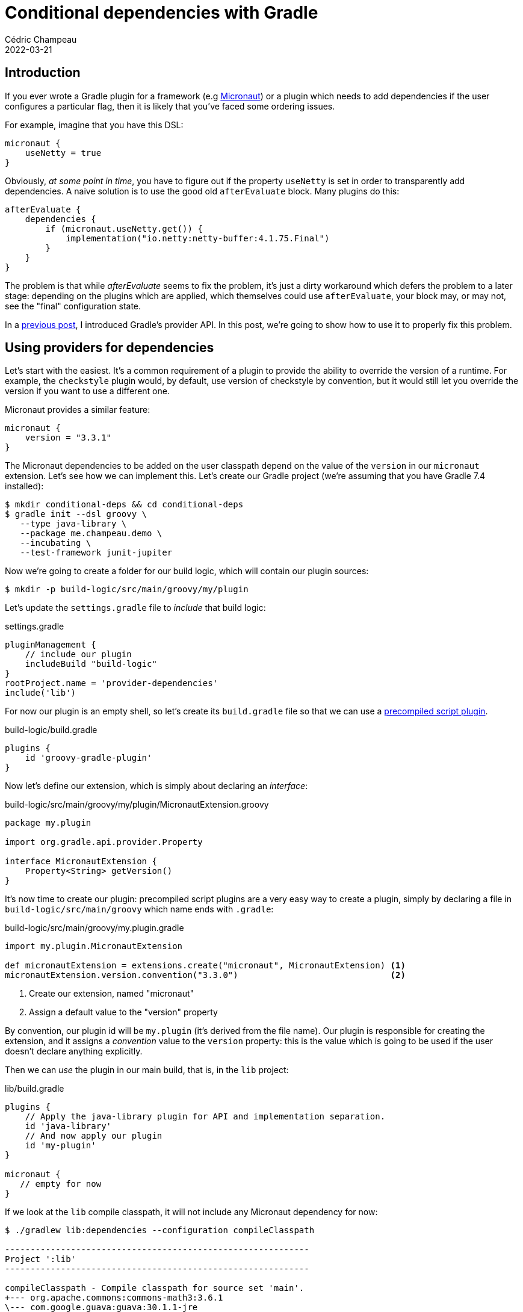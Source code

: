 = Conditional dependencies with Gradle
Cédric Champeau
2022-03-21
:jbake-type: post
:jbake-tags: gradle, dependencies
:jbake-status: published
:source-highlighter: pygments
:id: conditional-dependencies-gradle
:linkattrs:

== Introduction

If you ever wrote a Gradle plugin for a framework (e.g https://micronaut.io[Micronaut]) or a plugin which needs to add dependencies if the user configures a particular flag, then it is likely that you've faced some ordering issues.

For example, imagine that you have this DSL:

```groovy
micronaut {
    useNetty = true
}
```

Obviously, _at some point in time_, you have to figure out if the property `useNetty` is set in order to transparently add dependencies.
A naive solution is to use the good old `afterEvaluate` block.
Many plugins do this:

```groovy
afterEvaluate {
    dependencies {
        if (micronaut.useNetty.get()) {
            implementation("io.netty:netty-buffer:4.1.75.Final")
        }
    }
}
```

The problem is that while _afterEvaluate_ seems to fix the problem, it's just a dirty workaround which defers the problem to a later stage: depending on the plugins which are applied, which themselves could use `afterEvaluate`, your block may, or may not, see the "final" configuration state.

In a https://melix.github.io/blog/2022/01/understanding-provider-api.html[previous post], I introduced Gradle's provider API.
In this post, we're going to show how to use it to properly fix this problem.

== Using providers for dependencies

Let's start with the easiest.
It's a common requirement of a plugin to provide the ability to override the version of a runtime.
For example, the `checkstyle` plugin would, by default, use version of checkstyle by convention, but it would still let you override the version if you want to use a different one.

Micronaut provides a similar feature:

```gradle
micronaut {
    version = "3.3.1"
}
```

The Micronaut dependencies to be added on the user classpath depend on the value of the `version` in our `micronaut` extension.
Let's see how we can implement this.
Let's create our Gradle project (we're assuming that you have Gradle 7.4 installed):


```bash
$ mkdir conditional-deps && cd conditional-deps
$ gradle init --dsl groovy \
   --type java-library \
   --package me.champeau.demo \
   --incubating \
   --test-framework junit-jupiter
```

Now we're going to create a folder for our build logic, which will contain our plugin sources:

```bash
$ mkdir -p build-logic/src/main/groovy/my/plugin
```

Let's update the `settings.gradle` file to _include_ that build logic:

.settings.gradle
[source,groovy]
----
pluginManagement {
    // include our plugin
    includeBuild "build-logic"
}
rootProject.name = 'provider-dependencies'
include('lib')
----

For now our plugin is an empty shell, so let's create its `build.gradle` file so that we can use a https://docs.gradle.org/7.4.1/userguide/custom_plugins.html#sec:precompiled_plugins[precompiled script plugin].

.build-logic/build.gradle
[source,groovy]
----
plugins {
    id 'groovy-gradle-plugin'
}
----

Now let's define our extension, which is simply about declaring an _interface_:

.build-logic/src/main/groovy/my/plugin/MicronautExtension.groovy
[source,groovy]
----
package my.plugin

import org.gradle.api.provider.Property

interface MicronautExtension {
    Property<String> getVersion()
}
----

It's now time to create our plugin: precompiled script plugins are a very easy way to create a plugin, simply by declaring a file in `build-logic/src/main/groovy` which name ends with `.gradle`:

.build-logic/src/main/groovy/my.plugin.gradle
[source,groovy]
----
import my.plugin.MicronautExtension

def micronautExtension = extensions.create("micronaut", MicronautExtension) <1>
micronautExtension.version.convention("3.3.0")                              <2>
----
<1> Create our extension, named "micronaut"
<2> Assign a default value to the "version" property

By convention, our plugin id will be `my.plugin` (it's derived from the file name).
Our plugin is responsible for creating the extension, and it assigns a _convention_ value to the `version` property: this is the value which is going to be used if the user doesn't declare anything explicitly.

Then we can _use_ the plugin in our main build, that is, in the `lib` project:

.lib/build.gradle
[source,groovy]
----
plugins {
    // Apply the java-library plugin for API and implementation separation.
    id 'java-library'
    // And now apply our plugin
    id 'my-plugin'
}

micronaut {
   // empty for now
}
----

If we look at the `lib` compile classpath, it will not include any Micronaut dependency for now:

```bash
$ ./gradlew lib:dependencies --configuration compileClasspath

------------------------------------------------------------
Project ':lib'
------------------------------------------------------------

compileClasspath - Compile classpath for source set 'main'.
+--- org.apache.commons:commons-math3:3.6.1
\--- com.google.guava:guava:30.1.1-jre
     +--- com.google.guava:failureaccess:1.0.1
     +--- com.google.guava:listenablefuture:9999.0-empty-to-avoid-conflict-with-guava
     +--- com.google.code.findbugs:jsr305:3.0.2
     +--- org.checkerframework:checker-qual:3.8.0
     +--- com.google.errorprone:error_prone_annotations:2.5.1
     \--- com.google.j2objc:j2objc-annotations:1.3

```

Our goal is to add a dependency which is _derived from_ the version defined in our Micronaut extension, so let's do this.
Edit our `build-logic` plugin:

.build-logic/src/main/groovy/my.plugin.gradle
[source,groovy]
----
import my.plugin.MicronautExtension

def micronautExtension = extensions.create("micronaut", MicronautExtension)
micronautExtension.version.convention("3.3.0")

dependencies {
    implementation micronautExtension.version.map { 
        v -> "io.micronaut:micronaut-core:$v" 
    }
}
----

Now let's run our dependencies report again:

```bash
$ ./gradlew lib:dependencies --configuration compileClasspath

> Task :lib:dependencies

------------------------------------------------------------
Project ':lib'
------------------------------------------------------------

compileClasspath - Compile classpath for source set 'main'.
+--- org.apache.commons:commons-math3:3.6.1
+--- io.micronaut:micronaut-core:3.3.0
|    \--- org.slf4j:slf4j-api:1.7.29
\--- com.google.guava:guava:30.1.1-jre
     +--- com.google.guava:failureaccess:1.0.1
     +--- com.google.guava:listenablefuture:9999.0-empty-to-avoid-conflict-with-guava
     +--- com.google.code.findbugs:jsr305:3.0.2
     +--- org.checkerframework:checker-qual:3.8.0
     +--- com.google.errorprone:error_prone_annotations:2.5.1
     \--- com.google.j2objc:j2objc-annotations:1.3
```

Victory! Now we can see our `micronaut-core` dependency.
How did we do this?

Note that instead of using `afterEvaluate`, what we did is _adding a dependency_, but instead of using the traditional dependency notation, we used a _provider_: the actual dependency string is computed _only when we need it_.
We can check that we can actually configure the version via our extension by editing our build file:

.lib/build.gradle
[source,groovy]
----
micronaut {
   version = "3.3.1" // override the convention
}
----

```bash
$ ./gradlew lib:dependencies --configuration compileClasspath

> Task :lib:dependencies

------------------------------------------------------------
Project ':lib'
------------------------------------------------------------

compileClasspath - Compile classpath for source set 'main'.
+--- org.apache.commons:commons-math3:3.6.1
+--- io.micronaut:micronaut-core:3.3.1
|    \--- org.slf4j:slf4j-api:1.7.29
\--- com.google.guava:guava:30.1.1-jre
     +--- com.google.guava:failureaccess:1.0.1
     +--- com.google.guava:listenablefuture:9999.0-empty-to-avoid-conflict-with-guava
     +--- com.google.code.findbugs:jsr305:3.0.2
     +--- org.checkerframework:checker-qual:3.8.0
     +--- com.google.errorprone:error_prone_annotations:2.5.1
     \--- com.google.j2objc:j2objc-annotations:1.3
```

== Maybe add, maybe not!

In the previous example, we have _systematically added_ a dependency, based on the version defined in the extension.
What if we want to add a dependency if a property is set to a particular value?
For this purpose, let's say that we define a `runtime` property which will tell what runtime to use.
Let's add this property to our extension:

.build-logic/src/main/groovy/my/plugin/MicronautExtension.groovy
[source,groovy]
----
package my.plugin

import org.gradle.api.provider.Property

interface MicronautExtension {
    Property<String> getVersion()
    Property<String> getRuntime()
}
----

Now let's update our plugin to use that property, and add a dependency based on the value of the _runtime_ property:

.build-logic/src/main/groovy/my.plugin.gradle
[source,groovy]
----
import my.plugin.MicronautExtension

def micronautExtension = extensions.create("micronaut", MicronautExtension)
micronautExtension.version.convention("3.3.0")

dependencies {
    implementation micronautExtension.version.map { v ->
        "io.micronaut:micronaut-core:$v" 
    }
    
    implementation micronautExtension.runtime.map { r ->
        switch(r) {
            case 'netty':                                                   <1>
                return "io.netty:netty-buffer:4.1.75.Final"
            case 'tomcat':
                return "org.apache.tomcat.embed:tomcat-embed-core:10.0.18"  <2>
            default:
                return null                                                 <3>
        }
    }
}
----
<1> Add a dependency if the runtime is set to netty
<2> Add a dependency if the runtime is set to tomcat
<3> But do nothing if the runtime isn't set

The trick, therefore, is to _return null_ in the provider in case no dependency needs to be added.
So let's check first that without declaring anything, we don't have any dependency added:

```bash
$ ./gradlew lib:dependencies --configuration compileClasspath

> Task :lib:dependencies

------------------------------------------------------------
Project ':lib'
------------------------------------------------------------

compileClasspath - Compile classpath for source set 'main'.
+--- org.apache.commons:commons-math3:3.6.1
+--- io.micronaut:micronaut-core:3.3.1
|    \--- org.slf4j:slf4j-api:1.7.29
\--- com.google.guava:guava:30.1.1-jre
     +--- com.google.guava:failureaccess:1.0.1
     +--- com.google.guava:listenablefuture:9999.0-empty-to-avoid-conflict-with-guava
     +--- com.google.code.findbugs:jsr305:3.0.2
     +--- org.checkerframework:checker-qual:3.8.0
     +--- com.google.errorprone:error_prone_annotations:2.5.1
     \--- com.google.j2objc:j2objc-annotations:1.3
```

Now let's switch to use `tomcat`:

.lib/build.gradle
[source,groovy]
----
micronaut {
   version = "3.3.1"
   runtime = "tomcat"
}
----


```bash
$ ./gradlew lib:dependencies --configuration compileClasspath

> Task :lib:dependencies

------------------------------------------------------------
Project ':lib'
------------------------------------------------------------

compileClasspath - Compile classpath for source set 'main'.
+--- org.apache.commons:commons-math3:3.6.1
+--- io.micronaut:micronaut-core:3.3.1
|    \--- org.slf4j:slf4j-api:1.7.29
+--- org.apache.tomcat.embed:tomcat-embed-core:10.0.18
|    \--- org.apache.tomcat:tomcat-annotations-api:10.0.18
\--- com.google.guava:guava:30.1.1-jre
     +--- com.google.guava:failureaccess:1.0.1
     +--- com.google.guava:listenablefuture:9999.0-empty-to-avoid-conflict-with-guava
     +--- com.google.code.findbugs:jsr305:3.0.2
     +--- org.checkerframework:checker-qual:3.8.0
     +--- com.google.errorprone:error_prone_annotations:2.5.1
     \--- com.google.j2objc:j2objc-annotations:1.3
```

Note how the dependency on Tomcat is added!

== More complex use cases are supported!

We've shown how to add a dependency and derive the dependency notation from the version defined in our extension.
We've then seen how we could add a dependency, or not, based on the value of an extension: either return a _supported dependency notation_, or _null_ if nothing needs to be added.

Gradle actually supports more complex cases, that I will let as an exercise to the reader.
For example:

- adding a dependency provider and configure its rich version (see https://docs.gradle.org/current/javadoc/org/gradle/api/artifacts/dsl/DependencyHandler.html#addProvider-java.lang.String-org.gradle.api.provider.Provider-org.gradle.api.Action-[DependencyHandler#addProvider]).
- adding a _list_ of dependencies, instead of a _single_ dependence (see https://docs.gradle.org/current/javadoc/org/gradle/api/artifacts/Configuration.html#getDependencies--[Configuration#getDependencies] and https://docs.gradle.org/current/javadoc/org/gradle/api/DomainObjectCollection.html#addAllLater-org.gradle.api.provider.Provider-[DependencySet#addAllLater]).
- computing a dependency from two or more providers (see https://docs.gradle.org/current/javadoc/org/gradle/api/provider/Provider.html#zip-org.gradle.api.provider.Provider-java.util.function.BiFunction-[Provider#zip]).

== Conclusion

In this post, we've seen how to leverage Gradle's provider API to properly implement plugins which need to add dependencies conditionally.
This can either mean that they need to add dependencies which version depend on some user configuration, or even full dependency notations which depend on configuration.
The interest of using the provider API again lies in the fact that it is _lazy_ and therefore is (largely) immune to ordering issues: instead of relying on hooks like `afterEvaluate` which come with a number of drawbacks (reliability, ordering, interaction with other plugins), we rely on the fact that it's only when a value is _needed_ that it is computed.
At this moment, we know that the configuration is complete, so we can guarantee that our dependencies will be correct.


